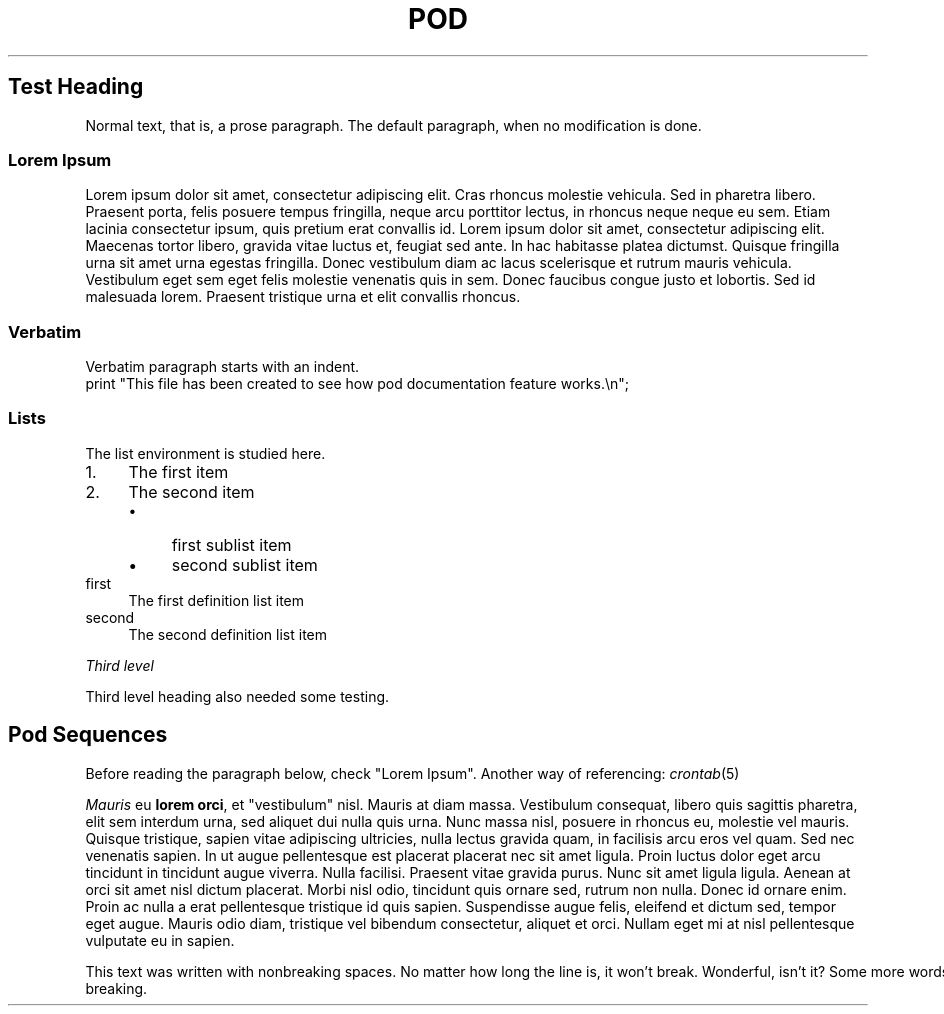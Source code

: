 .\" Automatically generated by Pod::Man 2.22 (Pod::Simple 3.07)
.\"
.\" Standard preamble:
.\" ========================================================================
.de Sp \" Vertical space (when we can't use .PP)
.if t .sp .5v
.if n .sp
..
.de Vb \" Begin verbatim text
.ft CW
.nf
.ne \\$1
..
.de Ve \" End verbatim text
.ft R
.fi
..
.\" Set up some character translations and predefined strings.  \*(-- will
.\" give an unbreakable dash, \*(PI will give pi, \*(L" will give a left
.\" double quote, and \*(R" will give a right double quote.  \*(C+ will
.\" give a nicer C++.  Capital omega is used to do unbreakable dashes and
.\" therefore won't be available.  \*(C` and \*(C' expand to `' in nroff,
.\" nothing in troff, for use with C<>.
.tr \(*W-
.ds C+ C\v'-.1v'\h'-1p'\s-2+\h'-1p'+\s0\v'.1v'\h'-1p'
.ie n \{\
.    ds -- \(*W-
.    ds PI pi
.    if (\n(.H=4u)&(1m=24u) .ds -- \(*W\h'-12u'\(*W\h'-12u'-\" diablo 10 pitch
.    if (\n(.H=4u)&(1m=20u) .ds -- \(*W\h'-12u'\(*W\h'-8u'-\"  diablo 12 pitch
.    ds L" ""
.    ds R" ""
.    ds C` ""
.    ds C' ""
'br\}
.el\{\
.    ds -- \|\(em\|
.    ds PI \(*p
.    ds L" ``
.    ds R" ''
'br\}
.\"
.\" Escape single quotes in literal strings from groff's Unicode transform.
.ie \n(.g .ds Aq \(aq
.el       .ds Aq '
.\"
.\" If the F register is turned on, we'll generate index entries on stderr for
.\" titles (.TH), headers (.SH), subsections (.SS), items (.Ip), and index
.\" entries marked with X<> in POD.  Of course, you'll have to process the
.\" output yourself in some meaningful fashion.
.ie \nF \{\
.    de IX
.    tm Index:\\$1\t\\n%\t"\\$2"
..
.    nr % 0
.    rr F
.\}
.el \{\
.    de IX
..
.\}
.\"
.\" Accent mark definitions (@(#)ms.acc 1.5 88/02/08 SMI; from UCB 4.2).
.\" Fear.  Run.  Save yourself.  No user-serviceable parts.
.    \" fudge factors for nroff and troff
.if n \{\
.    ds #H 0
.    ds #V .8m
.    ds #F .3m
.    ds #[ \f1
.    ds #] \fP
.\}
.if t \{\
.    ds #H ((1u-(\\\\n(.fu%2u))*.13m)
.    ds #V .6m
.    ds #F 0
.    ds #[ \&
.    ds #] \&
.\}
.    \" simple accents for nroff and troff
.if n \{\
.    ds ' \&
.    ds ` \&
.    ds ^ \&
.    ds , \&
.    ds ~ ~
.    ds /
.\}
.if t \{\
.    ds ' \\k:\h'-(\\n(.wu*8/10-\*(#H)'\'\h"|\\n:u"
.    ds ` \\k:\h'-(\\n(.wu*8/10-\*(#H)'\`\h'|\\n:u'
.    ds ^ \\k:\h'-(\\n(.wu*10/11-\*(#H)'^\h'|\\n:u'
.    ds , \\k:\h'-(\\n(.wu*8/10)',\h'|\\n:u'
.    ds ~ \\k:\h'-(\\n(.wu-\*(#H-.1m)'~\h'|\\n:u'
.    ds / \\k:\h'-(\\n(.wu*8/10-\*(#H)'\z\(sl\h'|\\n:u'
.\}
.    \" troff and (daisy-wheel) nroff accents
.ds : \\k:\h'-(\\n(.wu*8/10-\*(#H+.1m+\*(#F)'\v'-\*(#V'\z.\h'.2m+\*(#F'.\h'|\\n:u'\v'\*(#V'
.ds 8 \h'\*(#H'\(*b\h'-\*(#H'
.ds o \\k:\h'-(\\n(.wu+\w'\(de'u-\*(#H)/2u'\v'-.3n'\*(#[\z\(de\v'.3n'\h'|\\n:u'\*(#]
.ds d- \h'\*(#H'\(pd\h'-\w'~'u'\v'-.25m'\f2\(hy\fP\v'.25m'\h'-\*(#H'
.ds D- D\\k:\h'-\w'D'u'\v'-.11m'\z\(hy\v'.11m'\h'|\\n:u'
.ds th \*(#[\v'.3m'\s+1I\s-1\v'-.3m'\h'-(\w'I'u*2/3)'\s-1o\s+1\*(#]
.ds Th \*(#[\s+2I\s-2\h'-\w'I'u*3/5'\v'-.3m'o\v'.3m'\*(#]
.ds ae a\h'-(\w'a'u*4/10)'e
.ds Ae A\h'-(\w'A'u*4/10)'E
.    \" corrections for vroff
.if v .ds ~ \\k:\h'-(\\n(.wu*9/10-\*(#H)'\s-2\u~\d\s+2\h'|\\n:u'
.if v .ds ^ \\k:\h'-(\\n(.wu*10/11-\*(#H)'\v'-.4m'^\v'.4m'\h'|\\n:u'
.    \" for low resolution devices (crt and lpr)
.if \n(.H>23 .if \n(.V>19 \
\{\
.    ds : e
.    ds 8 ss
.    ds o a
.    ds d- d\h'-1'\(ga
.    ds D- D\h'-1'\(hy
.    ds th \o'bp'
.    ds Th \o'LP'
.    ds ae ae
.    ds Ae AE
.\}
.rm #[ #] #H #V #F C
.\" ========================================================================
.\"
.IX Title "POD 1"
.TH POD 1 "2011-07-31" "perl v5.10.1" "User Contributed Perl Documentation"
.\" For nroff, turn off justification.  Always turn off hyphenation; it makes
.\" way too many mistakes in technical documents.
.if n .ad l
.nh
.SH "Test Heading"
.IX Header "Test Heading"
Normal text, that is, a prose paragraph. The default paragraph, when no modification is done.
.SS "Lorem Ipsum"
.IX Subsection "Lorem Ipsum"
Lorem ipsum dolor sit amet, consectetur adipiscing elit. Cras rhoncus molestie vehicula. Sed in pharetra libero. Praesent porta, felis posuere tempus fringilla, neque arcu porttitor lectus, in rhoncus neque neque eu sem. Etiam lacinia consectetur ipsum, quis pretium erat convallis id. Lorem ipsum dolor sit amet, consectetur adipiscing elit. Maecenas tortor libero, gravida vitae luctus et, feugiat sed ante. In hac habitasse platea dictumst. Quisque fringilla urna sit amet urna egestas fringilla. Donec vestibulum diam ac lacus scelerisque et rutrum mauris vehicula. Vestibulum eget sem eget felis molestie venenatis quis in sem. Donec faucibus congue justo et lobortis. Sed id malesuada lorem. Praesent tristique urna et elit convallis rhoncus.
.SS "Verbatim"
.IX Subsection "Verbatim"
.Vb 1
\&    Verbatim paragraph starts with an indent.
\&    
\&    print "This file has been created to see how pod documentation feature works.\en";
.Ve
.SS "Lists"
.IX Subsection "Lists"
The list environment is studied here.
.IP "1." 4
The first item
.IP "2." 4
The second item
.RS 4
.IP "\(bu" 4
first sublist item
.IP "\(bu" 4
second sublist item
.RE
.RS 4
.RE
.IP "first" 4
.IX Item "first"
The first definition list item
.IP "second" 4
.IX Item "second"
The second definition list item
.PP
\fIThird level\fR
.IX Subsection "Third level"
.PP
Third level heading also needed some testing.
.SH "Pod Sequences"
.IX Header "Pod Sequences"
Before reading the paragraph below, check \*(L"Lorem Ipsum\*(R". Another way of referencing: \fIcrontab\fR\|(5)
.PP
\&\fIMauris\fR eu \fBlorem orci\fR, et \f(CW\*(C`vestibulum\*(C'\fR nisl. Mauris at diam massa. Vestibulum consequat, libero quis sagittis pharetra, elit sem interdum urna, sed aliquet dui nulla quis urna. Nunc massa nisl, posuere in rhoncus eu, molestie vel mauris. Quisque tristique, sapien vitae adipiscing ultricies, nulla lectus gravida quam, in facilisis arcu eros vel quam. Sed nec venenatis sapien. In ut augue pellentesque est placerat placerat nec sit amet ligula. Proin luctus dolor eget arcu tincidunt in tincidunt augue viverra. Nulla facilisi. Praesent vitae gravida purus. Nunc sit amet ligula ligula. Aenean at orci sit amet nisl dictum placerat. Morbi nisl odio, tincidunt quis ornare sed, rutrum non nulla. Donec id ornare enim. Proin ac nulla a erat pellentesque tristique id quis sapien. Suspendisse augue felis, eleifend et dictum sed, tempor eget augue. Mauris odio diam, tristique vel bibendum consectetur, aliquet et orci. Nullam eget mi at nisl pellentesque vulputate eu in sapien.
.PP
This\ text\ was\ written\ with\ nonbreaking\ spaces.\ No\ matter\ how\ long\ the\ line\ is,\ it\ won't\ break.\ Wonderful,\ isn't\ it?\ Some\ more\ words\ to\ make\ it\ long\ enough\ for\ my\ screen\ to\ show\ the\ very\ long\ line.\ It\ will\ break,\ however,\ if\ you\ use\ a\ hyphen.\ only\ the\ space\ characters\ are\ non-breaking.
